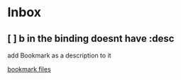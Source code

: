 * Inbox
** [ ] b in the binding doesnt have :desc
add Bookmark as a description to it

[[file:~/org/Config.org::*bookmark files][bookmark files]]
